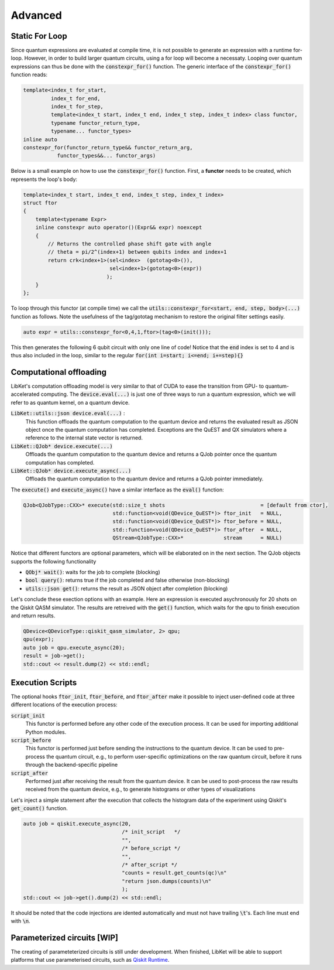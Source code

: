 .. _LibKet Advanced:

Advanced
========


.. _LibKet Static For Loop:

Static For Loop
---------------

Since quantum expressions are evaluated at compile time, it is not possible to generate an
expression with a runtime for-loop. However, in order to build larger quantum circuits, using
a for loop will become a necessaty. Looping over quantum expressions can thus be done with the
:code:`constexpr_for()` function. The generic interface of the :code:`constexpr_for()` function reads:

.. code-block:: cpp

	template<index_t for_start,
         	 index_t for_end,
         	 index_t for_step,
         	 template<index_t start, index_t end, index_t step, index_t index> class functor,
         	 typename functor_return_type,
         	 typename... functor_types>	
	inline auto 
	constexpr_for(functor_return_type&& functor_return_arg,
           	   functor_types&&... functor_args)

Below is a small example on how to use the :code:`constexpr_for()` function. First, a **functor** 
needs to be created, which represents the loop's body:

.. code-block:: cpp

	template<index_t start, index_t end, index_t step, index_t index>
	struct ftor 
	{
	    template<typename Expr>
	    inline constexpr auto operator()(Expr&& expr) noexcept 
	    {
	        // Returns the controlled phase shift gate with angle
	        // theta = pi/2^(index+1) between qubits index and index+1
	        return crk<index+1>(sel<index>  (gototag<0>()),
	                            sel<index+1>(gototag<0>(expr))
	                           );
	    }
	};

To loop through this functor (at compile time) we call the :code:`utils::constexpr_for<start, end, step, body>(...)` function as follows. 
Note the usefulness of the tag/gototag mechanism to restore the original filter settings easily. 

.. code-block:: cpp

	auto expr = utils::constexpr_for<0,4,1,ftor>(tag<0>(init()));

This then generates the following 6 qubit circuit with only one line of code! Notice that the :code:`end` index is set to 4 and is thus also included in the loop, similar to the regular :code:`for(int i=start; i<=end; i+=step){}`

.. tikz:: Generated circuit by the constexpr_for loop

	\node at (0,0) []{
    \tikzset{
    phase label/.append style={above right,xshift=0.1cm}
    }
    \begin{quantikz}[row sep={0.75cm,between origins}, column sep=0.2cm, transparent]
        \lstick{$q_0$} & \ctrl{1}             & \qw & \qw                            & \qw & \qw                            & \qw & \qw                            & \qw & \qw                             & \qw \\
        \lstick{$q_1$} & \phase{U_1(\pi)} \qw & \qw & \ctrl{1}                       & \qw & \qw                            & \qw & \qw                            & \qw & \qw                             & \qw \\
        \lstick{$q_2$} & \qw                  & \qw & \phase{U_2(\frac{\pi}{2})} \qw & \qw & \ctrl{1}                       & \qw & \qw                            & \qw & \qw                             & \qw \\
        \lstick{$q_3$} & \qw                  & \qw & \qw                            & \qw & \phase{U_3(\frac{\pi}{4})} \qw & \qw & \ctrl{1}                       & \qw & \qw                             & \qw \\
        \lstick{$q_4$} & \qw                  & \qw & \qw                            & \qw & \qw                            & \qw & \phase{U_4(\frac{\pi}{8})} \qw & \qw & \ctrl{1}                        & \qw \\
        \lstick{$q_5$} & \qw                  & \qw & \qw                            & \qw & \qw                            & \qw & \qw                            & \qw & \phase{U_5(\frac{\pi}{16})} \qw & \qw 
    \end{quantikz}};	
    :libs:quantikz

.. _LibKet computational offloading:

Computational offloading
------------------------

LibKet's computation offloading model is very similar to that of CUDA to ease the transition from GPU- to quantum-accelerated computing. The :code:`device.eval(...)` is just one of three ways to run a quantum expression, which we will refer to as quantum kernel, on a quantum device.

:code:`LibKet::utils::json device.eval(...)` :
	This function offloads the quantum computation to the quantum device and returns the evaluated result as JSON object once the quantum computation has completed. Exceptions are the QuEST and QX simulators where a reference to the internal state vector is returned.

:code:`LibKet::QJob* device.execute(...)`
	Offloads the quantum computation to the quantum device and returns a QJob pointer once the quantum computation has completed.

:code:`LibKet::QJob* device.execute_async(...)`
	Offloads the quantum computation to the quantum device and returns a QJob pointer immediately.

The :code:`execute()` and :code:`execute_async()` have a similar interface as the :code:`eval()` function:

.. code-block:: cpp

	QJob<QJobType::CXX>* execute(std::size_t shots       			     = [default from ctor],
				     std::function<void(QDevice_QuEST*)> ftor_init   = NULL,
				     std::function<void(QDevice_QuEST*)> ftor_before = NULL,
				     std::function<void(QDevice_QuEST*)> ftor_after  = NULL,
				     QStream<QJobType::CXX>*             stream      = NULL)

Notice that different functors are optional parameters, which will be elaborated on in the next section. The QJob objects supports the following functionality

- :code:`QObj* wait()`: waits for the job to complete (blocking)
- :code:`bool query()`: returns true if the job completed and false otherwise (non-blocking)
- :code:`utils::json get()`: returns the result as JSON object after completion (blocking)

Let's conclude these exection options with an example. Here an expression is executed asychronously for 20 shots on the Qiskit QASM simulator. The results are retreived with the :code:`get()` function, which waits for the qpu to finish execution and return results.

.. code-block:: cpp

	QDevice<QDeviceType::qiskit_qasm_simulator, 2> qpu;
	qpu(expr);
	auto job = qpu.execute_async(20);
	result = job->get();
	std::cout << result.dump(2) << std::endl;


.. _LibKet Execution Scripts:

Execution Scripts
-----------------

The optional hooks :code:`ftor_init`, :code:`ftor_before`, and :code:`ftor_after` make it possible to inject user-defined code at three different locations of the execution process:

:code:`script_init` 
	This functor is performed before any other code of the execution process. It can be used for importing additional Python modules.

:code:`script_before` 
	This functor is performed just before sending the instructions to the quantum device. It can be used to pre-process the quantum circuit, e.g., to perform user-specific optimizations on the raw quantum circuit, before it runs through the backend-specific pipeline

:code:`script_after` 
	Performed just after receiving the result from the quantum device. It can be used to post-process the raw results received from the quantum device, e.g., to generate histograms or other types of visualizations

Let's inject a simple statement after the execution that collects the histogram data of the experiment using Qiskit's :code:`get_count()` function.

.. code-block:: cpp

	auto job = qiskit.execute_async(20,
                                	/* init_script   */
	                                "",
	                                /* before_script */
	                                "",
	                                /* after_script */
	                                "counts = result.get_counts(qc)\n"
	                                "return json.dumps(counts)\n"
                               		);
	std::cout << job->get().dump(2) << std::endl;

It should be noted that the code injections are idented automatically and must not have trailing :code:`\t`'s. Each line must end with :code:`\n`.

.. _LibKet Parameterized circuits:

Parameterized circuits [WIP]
----------------------------

The creating of parameteterized circuits is still under development. When finished, 
LibKet will be able to support platforms that use parameterised circuits, such
as `Qiskit Runtime <https://quantumcomputing.com/strangeworks/qiskit-runtime>`_.
